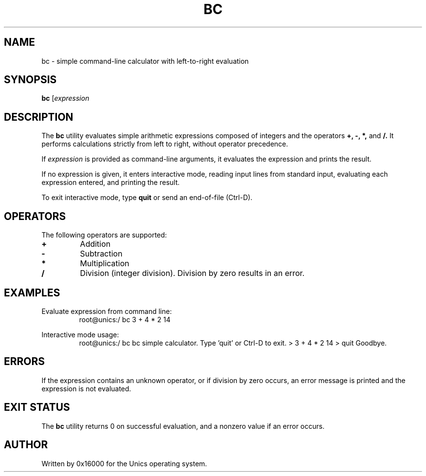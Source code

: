 .\" Manpage for bc - simple calculator
.TH BC 1 "2025-06-20" "Unics OS" "User Commands"
.SH NAME
bc \- simple command-line calculator with left-to-right evaluation
.SH SYNOPSIS
.B bc
[\fIexpression\f]
.SH DESCRIPTION
The
.B bc
utility evaluates simple arithmetic expressions composed of integers and the operators
.B +,
.B \-,
.B *,
and
.B /.
It performs calculations strictly from left to right, without operator precedence.

If
.I expression
is provided as command-line arguments, it evaluates the expression and prints the result.

If no expression is given, it enters interactive mode, reading input lines from standard input, evaluating each expression entered, and printing the result.

To exit interactive mode, type
.B quit
or send an end-of-file (Ctrl-D).

.SH OPERATORS
The following operators are supported:
.TP
.B +
Addition
.TP
.B \-
Subtraction
.TP
.B *
Multiplication
.TP
.B /
Division (integer division). Division by zero results in an error.

.SH EXAMPLES
Evaluate expression from command line:
.RS
root@unics:/ bc 3 + 4 * 2
14
.RE

Interactive mode usage:
.RS
root@unics:/ bc
bc simple calculator. Type 'quit' or Ctrl-D to exit.
> 3 + 4 * 2
14
> quit
Goodbye.
.RE

.SH ERRORS
If the expression contains an unknown operator, or if division by zero occurs, an error message is printed and the expression is not evaluated.

.SH EXIT STATUS
The
.B bc
utility returns 0 on successful evaluation, and a nonzero value if an error occurs.

.SH AUTHOR
Written by 0x16000 for the Unics operating system.
